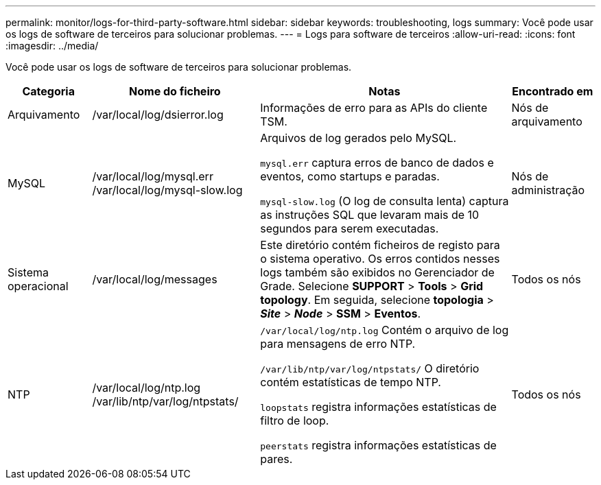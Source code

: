 ---
permalink: monitor/logs-for-third-party-software.html 
sidebar: sidebar 
keywords: troubleshooting, logs 
summary: Você pode usar os logs de software de terceiros para solucionar problemas. 
---
= Logs para software de terceiros
:allow-uri-read: 
:icons: font
:imagesdir: ../media/


[role="lead"]
Você pode usar os logs de software de terceiros para solucionar problemas.

[cols="1a,2a,3a,1a"]
|===
| Categoria | Nome do ficheiro | Notas | Encontrado em 


 a| 
Arquivamento
| /var/local/log/dsierror.log  a| 
Informações de erro para as APIs do cliente TSM.
 a| 
Nós de arquivamento



 a| 
MySQL
| /var/local/log/mysql.err /var/local/log/mysql-slow.log  a| 
Arquivos de log gerados pelo MySQL.

`mysql.err` captura erros de banco de dados e eventos, como startups e paradas.

`mysql-slow.log` (O log de consulta lenta) captura as instruções SQL que levaram mais de 10 segundos para serem executadas.
 a| 
Nós de administração



 a| 
Sistema operacional
| /var/local/log/messages  a| 
Este diretório contém ficheiros de registo para o sistema operativo. Os erros contidos nesses logs também são exibidos no Gerenciador de Grade. Selecione *SUPPORT* > *Tools* > *Grid topology*. Em seguida, selecione *topologia* > *_Site_* > *_Node_* > *SSM* > *Eventos*.
 a| 
Todos os nós



 a| 
NTP
| /var/local/log/ntp.log /var/lib/ntp/var/log/ntpstats/  a| 
`/var/local/log/ntp.log` Contém o arquivo de log para mensagens de erro NTP.

`/var/lib/ntp/var/log/ntpstats/` O diretório contém estatísticas de tempo NTP.

`loopstats` registra informações estatísticas de filtro de loop.

`peerstats` registra informações estatísticas de pares.
 a| 
Todos os nós

|===